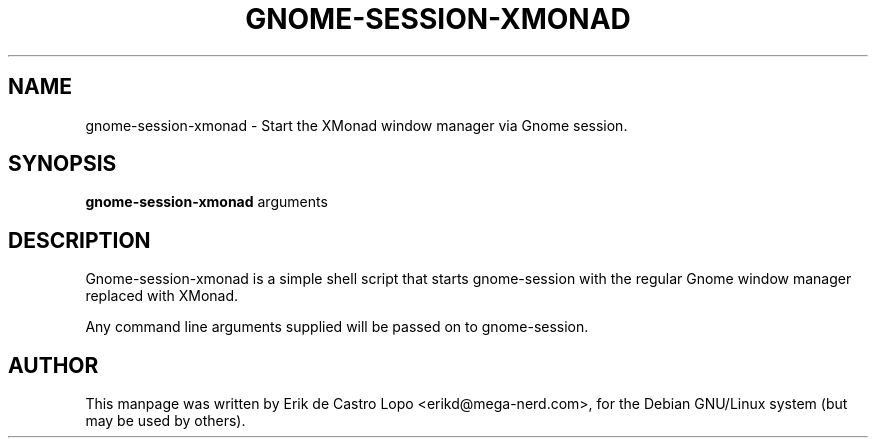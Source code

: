 .de EX
.ne 5
.if n .sp 1
.if t .sp .5
.nf
.in +.5i
..
.de EE
.fi
.in -.5i
.if n .sp 1
.if t .sp .5
..
.TH GNOME-SESSION-XMONAD 1 "November 24, 2011"
.SH NAME
gnome-session-xmonad \- Start the XMonad window manager via Gnome session.
.SH SYNOPSIS
.B gnome-session-xmonad
.RI arguments
.SH DESCRIPTION
Gnome-session-xmonad is a simple shell script that starts gnome-session with
the regular Gnome window manager replaced with XMonad.

Any command line arguments supplied will be passed on to gnome-session.

.SH AUTHOR
This manpage was written by Erik de Castro Lopo <erikd@mega-nerd.com>, for the
Debian GNU/Linux system (but may be used by others).
